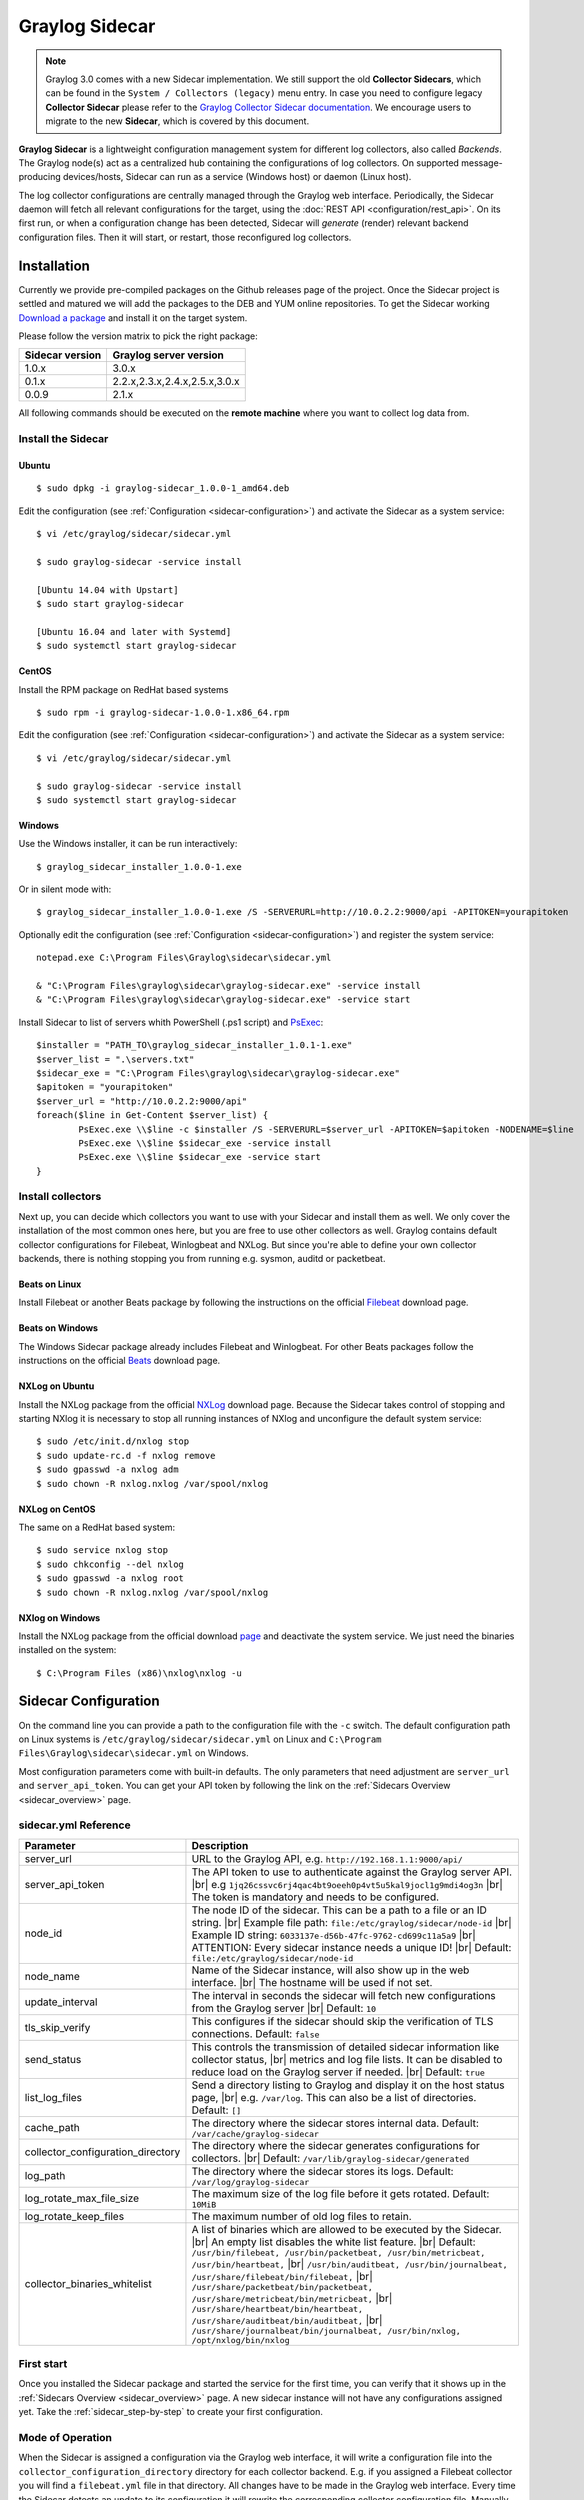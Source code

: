 .. _graylog-sidecar:

***************
Graylog Sidecar
***************

.. note::
 Graylog 3.0 comes with a new Sidecar implementation.
 We still support the old **Collector Sidecars**, which can be found in the ``System / Collectors (legacy)`` menu entry.
 In case you need to configure legacy **Collector Sidecar** please refer to the `Graylog Collector Sidecar documentation </en/2.5/pages/collector_sidecar.html>`_.
 We encourage users to migrate to the new **Sidecar**, which is covered by this document.

**Graylog Sidecar** is a lightweight configuration management system for different log collectors, also called `Backends`.
The Graylog node(s) act as a centralized hub containing the configurations of log collectors.
On supported message-producing devices/hosts, Sidecar can run as a service (Windows host) or daemon (Linux host).

.. image:: /images/sidecar_overview.png

The log collector configurations are centrally managed through the Graylog web interface.
Periodically, the Sidecar daemon will fetch all relevant configurations for the target, using the :doc:`REST API <configuration/rest_api>`.
On its first run, or when a configuration change has been detected, Sidecar will *generate* (render) relevant backend configuration files. Then it will start, or restart, those reconfigured log collectors.

.. _sidecar_installation:

Installation
============

Currently we provide pre-compiled packages on the Github releases page of the project. Once the Sidecar project is settled and matured
we will add the packages to the DEB and YUM online repositories.
To get the Sidecar working `Download a package <https://github.com/Graylog2/collector-sidecar/releases>`_ and install it on the target system.

Please follow the version matrix to pick the right package:

+-----------------+----------------------------------+
| Sidecar version | Graylog server version           |
+=================+==================================+
| 1.0.x           | 3.0.x                            |
+-----------------+----------------------------------+
| 0.1.x           | 2.2.x,2.3.x,2.4.x,2.5.x,3.0.x    |
+-----------------+----------------------------------+
| 0.0.9           | 2.1.x                            |
+-----------------+----------------------------------+

All following commands should be executed on the **remote machine** where you want to collect log data from.

Install the Sidecar
-------------------

Ubuntu
~~~~~~
::

    $ sudo dpkg -i graylog-sidecar_1.0.0-1_amd64.deb

Edit the configuration (see :ref:`Configuration <sidecar-configuration>`) and
activate the Sidecar as a system service::

    $ vi /etc/graylog/sidecar/sidecar.yml

    $ sudo graylog-sidecar -service install

    [Ubuntu 14.04 with Upstart]
    $ sudo start graylog-sidecar

    [Ubuntu 16.04 and later with Systemd]
    $ sudo systemctl start graylog-sidecar

CentOS
~~~~~~
Install the RPM package on RedHat based systems ::

    $ sudo rpm -i graylog-sidecar-1.0.0-1.x86_64.rpm

Edit the configuration (see :ref:`Configuration <sidecar-configuration>`) and
activate the Sidecar as a system service::

    $ vi /etc/graylog/sidecar/sidecar.yml

    $ sudo graylog-sidecar -service install
    $ sudo systemctl start graylog-sidecar

Windows
~~~~~~~
Use the Windows installer, it can be run interactively::

    $ graylog_sidecar_installer_1.0.0-1.exe

Or in silent mode with::

    $ graylog_sidecar_installer_1.0.0-1.exe /S -SERVERURL=http://10.0.2.2:9000/api -APITOKEN=yourapitoken

Optionally edit the configuration (see :ref:`Configuration <sidecar-configuration>`) and register the system service::

    notepad.exe C:\Program Files\Graylog\sidecar\sidecar.yml

    & "C:\Program Files\graylog\sidecar\graylog-sidecar.exe" -service install
    & "C:\Program Files\graylog\sidecar\graylog-sidecar.exe" -service start

Install Sidecar to list of servers whith PowerShell (.ps1 script) and `PsExec <https://docs.microsoft.com/en-us/sysinternals/downloads/psexec>`_::
    
    $installer = "PATH_TO\graylog_sidecar_installer_1.0.1-1.exe"
    $server_list = ".\servers.txt"
    $sidecar_exe = "C:\Program Files\graylog\sidecar\graylog-sidecar.exe"
    $apitoken = "yourapitoken"
    $server_url = "http://10.0.2.2:9000/api"
    foreach($line in Get-Content $server_list) {          
	    PsExec.exe \\$line -c $installer /S -SERVERURL=$server_url -APITOKEN=$apitoken -NODENAME=$line
	    PsExec.exe \\$line $sidecar_exe -service install
	    PsExec.exe \\$line $sidecar_exe -service start    
    }


Install collectors
------------------

Next up, you can decide which collectors you want to use with your Sidecar and install
them as well. We only cover the installation of the most common ones here, but you are free to use
other collectors as well.
Graylog contains default collector configurations for Filebeat, Winlogbeat and NXLog.
But since you're able to define your own collector backends, there is nothing stopping you from
running e.g. sysmon, auditd or packetbeat.


Beats on Linux
~~~~~~~~~~~~~~
Install Filebeat or another Beats package by following the instructions on the official `Filebeat <https://www.elastic.co/downloads/beats/filebeat>`_ download page.

Beats on Windows
~~~~~~~~~~~~~~~~
The Windows Sidecar package already includes Filebeat and Winlogbeat.
For other Beats packages follow the instructions on the official `Beats <https://www.elastic.co/downloads/beats>`_ download page.

NXLog on Ubuntu
~~~~~~~~~~~~~~~

Install the NXLog package from the official `NXLog <https://nxlog.org/products/nxlog-community-edition/download>`_ download page.
Because the Sidecar takes control of stopping and starting NXlog it is
necessary to stop all running instances of NXlog and unconfigure the default system service::

    $ sudo /etc/init.d/nxlog stop
    $ sudo update-rc.d -f nxlog remove
    $ sudo gpasswd -a nxlog adm
    $ sudo chown -R nxlog.nxlog /var/spool/nxlog


NXLog on CentOS
~~~~~~~~~~~~~~~

The same on a RedHat based system::

    $ sudo service nxlog stop
    $ sudo chkconfig --del nxlog
    $ sudo gpasswd -a nxlog root
    $ sudo chown -R nxlog.nxlog /var/spool/nxlog


NXlog on Windows
~~~~~~~~~~~~~~~~

Install the NXLog package from the official download `page <https://nxlog.org/products/nxlog-community-edition/download>`_ and deactivate the
system service. We just need the binaries installed on the system::

    $ C:\Program Files (x86)\nxlog\nxlog -u


.. _sidecar-configuration:

Sidecar Configuration
=====================

On the command line you can provide a path to the configuration file with the ``-c`` switch.
The default configuration path on Linux systems is ``/etc/graylog/sidecar/sidecar.yml`` on Linux
and ``C:\Program Files\Graylog\sidecar\sidecar.yml`` on Windows.


Most configuration parameters come with built-in defaults.
The only parameters that need adjustment are ``server_url`` and ``server_api_token``.
You can get your API token by following the link on the :ref:`Sidecars Overview <sidecar_overview>` page.

sidecar.yml Reference
---------------------

.. |br| raw:: html

     <br>


+-------------------------------------+---------------------------------------------------------------------------------------------------------------------+
| Parameter                           | Description                                                                                                         |
+=====================================+=====================================================================================================================+
| server_url                          | URL to the Graylog API, e.g. ``http://192.168.1.1:9000/api/``                                                       |
+-------------------------------------+---------------------------------------------------------------------------------------------------------------------+
| server_api_token                    | The API token to use to authenticate against the Graylog server API. |br|                                           |
|                                     | e.g ``1jq26cssvc6rj4qac4bt9oeeh0p4vt5u5kal9jocl1g9mdi4og3n``  |br|                                                  |
|                                     | The token is mandatory and needs to be configured.                                                                  |
+-------------------------------------+---------------------------------------------------------------------------------------------------------------------+
| node_id                             | The node ID of the sidecar. This can be a path to a file or an ID string. |br|                                      |
|                                     | Example file path: ``file:/etc/graylog/sidecar/node-id`` |br|                                                       |
|                                     | Example ID string: ``6033137e-d56b-47fc-9762-cd699c11a5a9`` |br|                                                    |
|                                     | ATTENTION: Every sidecar instance needs a unique ID! |br|                                                           |
|                                     | Default: ``file:/etc/graylog/sidecar/node-id``                                                                      |
+-------------------------------------+---------------------------------------------------------------------------------------------------------------------+
| node_name                           | Name of the Sidecar instance, will also show up in the web interface. |br| The hostname will be used if not set.    |
+-------------------------------------+---------------------------------------------------------------------------------------------------------------------+
| update_interval                     | The interval in seconds the sidecar will fetch new configurations from the Graylog server |br| Default: ``10``      |
+-------------------------------------+---------------------------------------------------------------------------------------------------------------------+
| tls_skip_verify                     | This configures if the sidecar should skip the verification of TLS connections. Default: ``false``                  |
+-------------------------------------+---------------------------------------------------------------------------------------------------------------------+
| send_status                         | This controls the transmission of detailed sidecar information like collector status, |br|                          |
|                                     | metrics and log file lists. It can be disabled to reduce load on the Graylog server if needed. |br|                 |
|                                     | Default: ``true``                                                                                                   |
+-------------------------------------+---------------------------------------------------------------------------------------------------------------------+
| list_log_files                      | Send a directory listing to Graylog and display it on the host status page, |br|                                    |
|                                     | e.g. ``/var/log``. This can also be a list of directories. Default: ``[]``                                          |
+-------------------------------------+---------------------------------------------------------------------------------------------------------------------+
| cache_path                          | The directory where the sidecar stores internal data. Default: ``/var/cache/graylog-sidecar``                       |
+-------------------------------------+---------------------------------------------------------------------------------------------------------------------+
| collector_configuration_directory   | The directory where the sidecar generates configurations for collectors. |br|                                       |
|                                     | Default: ``/var/lib/graylog-sidecar/generated``                                                                     |
+-------------------------------------+---------------------------------------------------------------------------------------------------------------------+
| log_path                            | The directory where the sidecar stores its logs. Default: ``/var/log/graylog-sidecar``                              |
+-------------------------------------+---------------------------------------------------------------------------------------------------------------------+
| log_rotate_max_file_size            | The maximum size of the log file before it gets rotated. Default: ``10MiB``                                         |
+-------------------------------------+---------------------------------------------------------------------------------------------------------------------+
| log_rotate_keep_files               | The maximum number of old log files to retain.                                                                      |
+-------------------------------------+---------------------------------------------------------------------------------------------------------------------+
| collector_binaries_whitelist        | A list of binaries which are allowed to be executed by the Sidecar. |br|                                            |
|                                     | An empty list disables the white list feature. |br| Default:                                                        |
|                                     | ``/usr/bin/filebeat, /usr/bin/packetbeat, /usr/bin/metricbeat, /usr/bin/heartbeat,`` |br|                           |
|                                     | ``/usr/bin/auditbeat, /usr/bin/journalbeat, /usr/share/filebeat/bin/filebeat,`` |br|                                |
|                                     | ``/usr/share/packetbeat/bin/packetbeat, /usr/share/metricbeat/bin/metricbeat,`` |br|                                |
|                                     | ``/usr/share/heartbeat/bin/heartbeat, /usr/share/auditbeat/bin/auditbeat,`` |br|                                    |
|                                     | ``/usr/share/journalbeat/bin/journalbeat, /usr/bin/nxlog, /opt/nxlog/bin/nxlog``                                    |
|                                     |                                                                                                                     |
+-------------------------------------+---------------------------------------------------------------------------------------------------------------------+


.. _sidecar_first_start:

First start
-----------

Once you installed the Sidecar package and started the service for the first time,
you can verify that it shows up in the :ref:`Sidecars Overview <sidecar_overview>` page.
A new sidecar instance will not have any configurations assigned yet.
Take the :ref:`sidecar_step-by-step` to create your first configuration.

Mode of Operation
-----------------

When the Sidecar is assigned a configuration via the Graylog web interface, it will write a configuration file into the
``collector_configuration_directory`` directory for each collector backend.  E.g. if you assigned a Filebeat collector you will find a
``filebeat.yml`` file in that directory. All changes have to be made in the Graylog web interface.
Every time the Sidecar detects an update to its configuration it will
rewrite the corresponding collector configuration file. Manually editing these files is not recommended.

Every time a collector configuration file is changed the collector process is restarted. The Sidecar takes care of the collector processes and reports the status back to the web interface

Sidecar Status
--------------

Each Sidecar instance is able to send status information back to Graylog. By enabling the option ``send_status`` metrics like load or the IP address of the host Sidecar is running on
are sent. Also metrics that are relevant for a stable operation e.g. disk volumes over 75% utilization are included. Additionally with the ``list_log_files`` option a directory listing is displayed in
the Graylog web interface. In that way an administrator can see which files are available for collecting. The list is periodically updated and files with write access are highlighted for easy identification.
After enabling ``send_status`` or ``send_status`` + ``list_log_files`` go to the collector overview and click on one of them, a status page with the configured information will be displayed.

.. _sidecar_step-by-step:

Step-by-step guide
==================

We have prepared an example on how to configure the Sidecar using the Graylog web interface. The assumption is that we want to collect Apache
logfiles and ship them with a Filebeat collector to a Beats input that is listening on Port 5044 on your Graylog Server.


- The first step is to create a Beats input where collectors can send data to. Click on ``System / Inputs`` and start a global Beats input on the listening address 0.0.0.0 and port 5044.

.. image:: /images/sidecar_sbs0.png
  :width: 100 %

.. _sidecar_overview:

- Navigate to the Sidecars overview. In your Graylog web interface click on ``System / Sidecars``.

.. image:: /images/sidecars_overview.png
  :width: 100 %

- Navigate to the Sidecar ``Configuration`` page.

.. image:: /images/sidecar_sbs1.png
  :width: 100 %

- Next we create a new configuration: We give the configuration a name and select ``filebeat on Linux`` as collector.
  (This collector definition is shipped with Graylog, and comes with a default configuration template).
  Most of the configuration defaults should work for you. However you need to change the ``hosts:`` setting and point it
  to your Beats input. You also might want to change the ``paths:`` to the location of your Apache logs.
  When done click ``Create`` to save your configuration.

.. image:: /images/sidecar_sbs2.png
  :width: 100 %

.. _sidecar_assign_config_sbs:

- Next we need to assign our newly created configuration (and therefore the Filebeat collector) to our sidecar.
  Go to the ``Collector Administration`` page.

.. image:: /images/sidecar_sbs3.png
  :width: 100 %

- You will see a list of sidecars and underneath them a list of collectors that could be assigned to them.
  Please note that collectors are assigned to sidecars by means of applying a collector configuration to the sidecar.
  Therefore, we first select the ``filebeat`` collector and then click on the ``Configure`` menu, where we
  can select the ``filebeat-conf`` configuration we created earlier.

.. image:: /images/sidecar_sbs4.png
  :width: 100 %

- Confirming the assignment, will directly push this configuration to your sidecar which will go and start
  the Filebeat collector with this configuration.

.. image:: /images/sidecar_sbs5.png
  :width: 100 %

- If everything went fine, you should see the status ``running`` on the administration page.

.. image:: /images/sidecar_sbs6.png
  :width: 100 %

- Congratulations your collector setup is working now!
  You can go back to the Sidecars overview and click on the ``Show messages`` button to
  search for logs that have been collected via your sidecar.

.. image:: /images/sidecar_sbs7.png
  :width: 100 %

Creating a new Log Collector
============================
Graylog comes with a few predefined log collectors which can be easily extended
and changed to your needs.
Let's assume you want your sidecar to run `rsyslogd(8)` for you.

- Navigate to the Sidecars overview. In your Graylog web interface click on ``System / Sidecars``.

.. image:: /images/sidecars_overview.png
  :width: 100 %

- Navigate to the Sidecar ``Configuration`` page.

.. image:: /images/sidecar_sbs1.png
  :width: 100 %

- After we click on ``Create Log Collector``, we are presented with the following page,
  where we have to fill out some fields for our new collector.
  We give the collector a unique name and select ``Linux`` and ``Foreground Execution``.
  Given that you installed rsyslogd(8) under ``/usr/sbin/rsyslogd`` we configure the
  executable path accordingly.
  If you are using ``Foreground Execution`` make sure that the collector you are running
  does not daemonize itself. Otherwise the sidecar has no way of controlling the collector
  once it has forked off into the background.
  For rsyslogd we therefore provide ``-n`` as `Execute Parameter`.
  If your collector supports configuration validation, it is advised to use it.
  This acts as a pre-check, so that sidecar won't restart a collector with
  a broken configuration. For rsyslogd the option to do a configuration check is ``-N 1``.
  Optionally you can provide a `Default Template` which will be proposed
  once you create a configuration for this collector.

.. image:: /images/sidecar_new_collector.png
  :width: 100 %

- Next up you can use your newly created collector by creating a configuration
  for it and assign it to a Sidecar. Please follow the :ref:`sidecar_step-by-step` accordingly.

- **Note**: Your Sidecar might refuse to start your collector, because it needs
  to be added to the ``collector_binaries_whitelist`` first. Please edit your
  :ref:`Configuration <sidecar-configuration>` and restart your Sidecar.

Using Configuration Variables
=============================

Configuration variables can contain arbitrary strings like
the IP address of your Graylog server or the port of an input.
The variables can then be used in multiple collector configurations,
which avoids duplication and simplifies management.

To create a configuration variable go any ``Collector Configuration`` page:

.. image:: /images/sidecar_sbs2.png
  :width: 100 %

On the right you'll find a box ``Collector Configuration Reference`` which
contains `Runtime Variables` and `Variables`.
Click on ``Variables`` and then ``Create Variable`` to receive the following
modal:

.. image:: /images/sidecar_conf_variable.png
  :width: 100 %

In this example we replace the hard coded IP and Port from our
Beats input with a new variable named ``${user.BeatsInput}``:

.. image:: /images/sidecar_conf_variable2.png
  :width: 100 %

We can now use this variable in all our configurations.
If we ever need to change the IP/port of our input,
we just change the variable.

.. _sidecar_runtime_variables:

Runtime Variables
-----------------
Runtime variables contain runtime informations from each Sidecar that
is requesting this configuration.
An important example is the ``${sidecar.nodeId}`` variable.
The collector configuration should contain an instruction to fill
that variable in an extra field `gl2_source_collector`.
This allows Graylog to relate messages to the Sidecar that produced
them. (This is what makes the ``Show messages`` button on the Sidecars overview page work)

.. _sidecar_secure:

Secure Sidecar Communication
============================

The Communication between Sidecar and Graylog will be secured if your API :ref:`uses SSL <https_setup>`.

To secure the communication between the Collector and Graylog you just need to mark ``Enable TLS`` in your Beats Input. Without giving additional Information, Graylog will now create a self-signed certificate for this Input.
Now in the Sidecar Beats Output Configuration you just mark ``Enable TLS Support`` and ``Insecure TLS connection``. After this is saved, the communication between Beats and Graylog will use TLS.


Certificate based client authentication
---------------------------------------

If you want Graylog to only accept data from authenticated Collectors please follow the steps at :ref:`Secured Graylog and Beats input <sec_graylog_beats>`

Run Sidecar as non-root user
============================

The default is that the Sidecar is started with the root user to allow access to all log files. But this is not mandatory. If you like to start it with a daemon user, proceed like the following:

  - Create a daemon user e.g. ``sidecar``

The Sidecar itself is accessing the following files and directories:

  - ``sidecar.yml`` - /etc/graylog/sidecar/sidecar.yml
  - ``collector_configuration_directory`` - /var/lib/graylog-sidecar/generated/
  - ``node_id`` - /etc/graylog/sidecar/node-id
  - ``cache_path`` - /var/cache/graylog-sidecar/
  - ``log_path`` - /var/log/graylog-sidecar/

So to make these directories readable for the ``sidecar`` user, use:

  - ``chown -R sidecar /etc/graylog/sidecar``
  - ``chown -R sidecar /var/cache/graylog-sidecar``
  - ``chown -R sidecar /var/lib/graylog-sidecar``
  - ``chown -R sidecar /var/log/graylog-sidecar``

You can change all paths to different places in the file system. If you prefer to store all Sidecar data in the home directory of the ``sidecar`` user, just change the paths accordingly.

Now ``systemd`` needs to know that the Sidecar should be started with a non-root user. Open ``/etc/systemd/system/collector-sidecar.service`` with an editor and navigate to the ``[Service]`` section, add::

  User=sidecar
  Group=sidecar

To make use of these settings reload systemd::

  $ sudo systemctl daemon-reload
  $ sudo systemctl restart graylog-sidecar

Check the log files in ``/var/log/graylog-sidecar`` for any errors. Understand that not only the Sidecar but also all backends, like ``filebeat``, will be started as ``sidecar`` user after these changes.
So all log files that the backend should observe also need to be readable by the ``sidecar`` user. Depending on the Linux distribution there is usually an administrator group which has access to most log files.
By adding the ``sidecar`` user to that group you can grant access fairly easy. For example on Debian/Ubuntu systems this group is called ``adm`` (see `System Groups in Debian Wiki <https://wiki.debian.org/SystemGroups>`_ or `Security/Privileges - Monitor system logs in Ubuntu wiki <https://wiki.ubuntu.com/Security/Privileges#Monitor_system_logs>`_).

.. _graylog-upgrade-sidecar:

Upgrading from the Collector Sidecar
====================================

This guide describes how you can perform an upgrade from the deprecated
**Collector Sidecars** (0.1.x) to the new **Sidecars** (1.x).

One major difference between the old and the new Sidecars, is that
we replaced the UI based collector configuration approach with
one where you can manage the plain text configuration of the collectors directly.
This might seem like an inconvenience at first, but
gives you the flexibility to configure any collector backend you want.

Additionally, the new Sidecars don't assign configurations based on tags anymore.
Instead you have to assign configurations explicitly (see :ref:`Step-by-Step guide <sidecar_assign_config_sbs>`).


1. Install New Sidecar
----------------------

The new Sidecar has different paths and executable names, so it can coexist with the old one.
Install the new Sidecar by following the :ref:`Installation instructions <sidecar_installation>`
and have your Sidecar running as described in :ref:`First Start <sidecar_first_start>`.

**Note**: In case you were using filebeat on Linux, please make sure to also install
the official collector package, since the filebeat binary is not part of the Sidecar package anymore.


2. Migrate configuration
------------------------

Next, we need to migrate the configuration that was previously rendered
on each host by the **Collector Sidecar**, to a new **Collector Configuration**.

We recommend to use the :ref:`Sidecar Configuration Migrator <config_migrator>`.
However, retrieving the old configuration can also be done manually by fetching it from
your host at the ``/etc/graylog/collector-sidecar/generated/`` directory.

3. Adopt configuration to Graylog 3.0
-------------------------------------

There are a few things that might need attention after an upgrade:

- Use :ref:`Runtime variables <sidecar_runtime_variables>` for static fields

  The imported configuration contains instructions that add static fields
  which allows Graylog to relate messages to a Sidecar.
  You should replace the hardcoded values of ``gl2_source_collector`` and
  ``collector_node_id`` with runtime variables.

  In case of a Beats collector this would be::

    fields.gl2_source_collector: ${sidecar.nodeId}
    fields.collector_node_id: ${sidecar.nodeName}


- Migrate to the new Beats input

  Graylog 3.0 comes with a new Beats input. The former one was renamed
  to ``Beats (deprecated)``.
  The new input handles fields a little different. Therefore you
  should define ``fields_under_root: true`` for the new input
  to get the Graylog fields work.

4. Switch over to the new Sidecar
---------------------------------

Once you're done creating a new configuration, you can assign
it to your Sidecar (see :ref:`Step-by-Step guide <sidecar_assign_config_sbs>`).
If everything works as expected, make sure to uninstall the old
**Collector Sidecar** to avoid collecting your logs twice.

.. _config_migrator:

Sidecar Configuration Migrator
------------------------------
The task of the Sidecar configuration migrator is to extract the configuration
from existing **Collector Sidecars** and convert it into new **Sidecar** configurations.

This feature needs a **Collector Sidecar** with version 0.1.8 or greater.
Please upgrade the instance you want to import configurations from, if necessary.

- Navigate to the Collectors (legacy) overview. In your Graylog web interface click on ``System / Collectors (legacy)``.

.. image:: /images/sidecar_mig_1.png
  :width: 100 %

- Click on the name of the Collector you want to import configurations from

.. image:: /images/sidecar_mig_2.png
  :width: 100 %

- Click the ``Import Configuration`` button on a backend to import a configuration.
  If the import was successful, follow the link to create a new Sidecar configuration:

.. image:: /images/sidecar_mig_3.png
  :width: 100 %

- After clicking on ``Create Configuration`` use the ``Migrate`` button
  underneath the configuration editor:

.. image:: /images/sidecar_mig_4.png
  :width: 100 %

- A window opens up and lets you pick already imported configurations.
  Clicking ``Apply`` will paste the configuration into the editor.
  Afterwards you can edit and save the configuration as usual.

.. image:: /images/sidecar_mig_5.png
  :width: 100 %


Sidecar Glossary
================

To understand the different parts of the Graylog Sidecar they are explained in the following section.

Configuration
-------------

A configuration is the representation of a log collector configuration file in the Graylog web interface.
A configuration can be assigned to Sidecars, which also assigns the corresponding collector.
You can have multiple configurations for a single log collector. However, you can not
assign the same collector twice to a Sidecar.

Inputs
------

Inputs are the way how collectors ingest data. An input can be a log file that the collector should continuously read or a connection to the Windows event system that emits log events.
An input is connected to an output, otherwise there would be no way of sending the data to the next hop. So first create an output and then associate one or many inputs with it.


Debug
=====

The Sidecar is writing log files to the directory configured in ``log_path``. One file for each backend, there you can check for general issues like
file permissions or log transmission problems. The Sidecar itself is writing to ``sidecar.log``. Problems like failed connection to the Graylog API can
be found there.

You can also start the Sidecar in foreground and monitor the output of the process::

    $ graylog-sidecar -debug

Uninstall
=============
On Linux just uninstall the package, to perform an uninstall on Windows run::

    & "C:\Program Files\Graylog\graylog-sidecar.exe" -service stop
    & "C:\Program Files\Graylog\graylog-sidecar.exe" -service uninstall


Known Problems
==============

Currently we know of two problems with NXLog:

  - Since version 2.9.17 timestamps are transmitted `without millisecond precision <https://nxlog.co/question/1855/gelf-timestamp-field-missing-millisecond-precision>`_
  - On Windows machines NXlog is not able to store its collector state so features like file tailing don't work correctly in combination with Sidecar. Use Sidecar version 0.1.0-alpha.1 or newer.

Known issue if you use a loadbalancer or firewall in front of Graylog's API:

  - The Sidecar is using a persistent connection for API requests. Therefore it logs ``408 Request Time-out`` if the loadbalancer session or http timeout is lower than the configured ``update_interval``.
